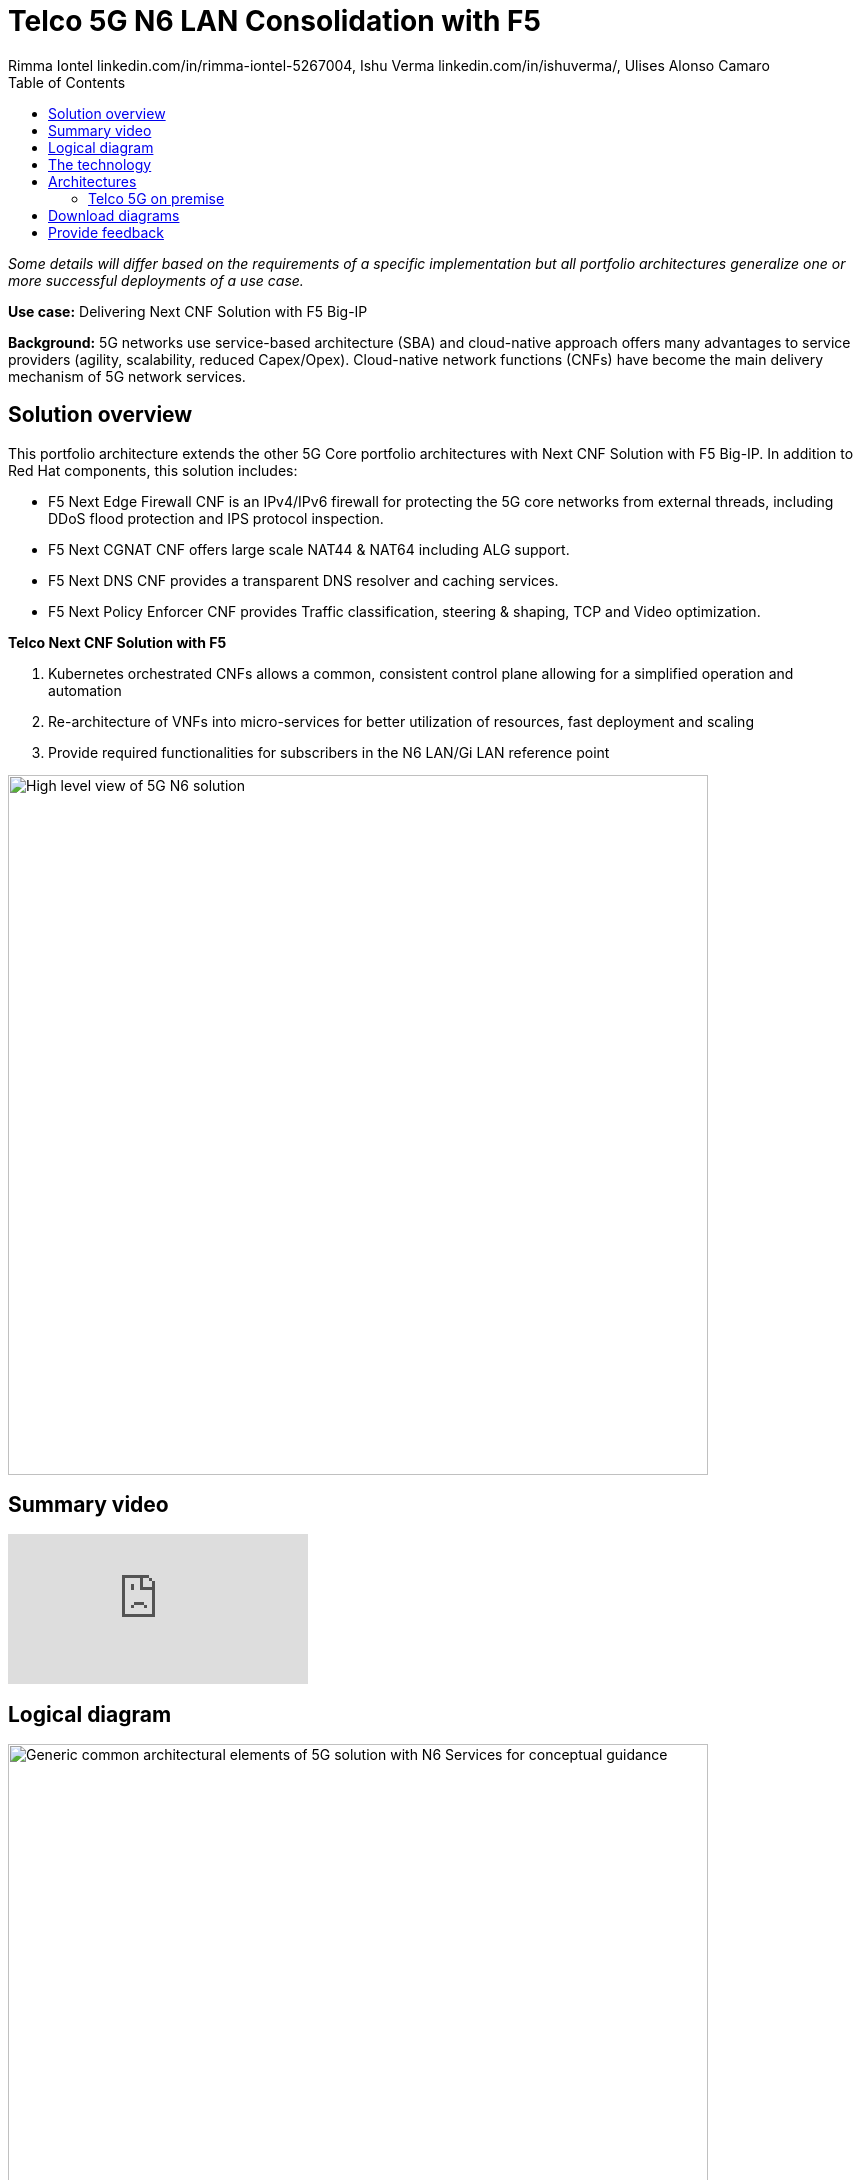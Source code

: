 = Telco 5G N6 LAN Consolidation with F5
 Rimma Iontel linkedin.com/in/rimma-iontel-5267004, Ishu Verma  linkedin.com/in/ishuverma/, Ulises Alonso Camaro
:homepage: https://gitlab.com/osspa/portfolio-architecture-examples
:imagesdir: images
:icons: font
:source-highlighter: prettify
:description: Using F5 Big-IP Next CNF solution for user plane
:Keywords: Telco 5G, OpenShift, Ansible, Hybrid Cloud, Linux, Automation, Mobile Broadband, F5, Big-IP, CNF
:toc: left

_Some details will differ based on the requirements of a specific implementation but all portfolio architectures generalize one or more successful deployments of a use case._

*Use case:* Delivering Next CNF Solution with F5 Big-IP

*Background:* 5G networks use service-based architecture (SBA) and cloud-native approach offers many advantages to service providers (agility, scalability, reduced Capex/Opex). Cloud-native network functions (CNFs) have become the main delivery mechanism of 5G network services.


== Solution overview

This portfolio architecture extends the other 5G Core portfolio architectures with Next CNF Solution with F5 Big-IP. In addition to Red Hat components, this solution includes:

- F5 Next Edge Firewall CNF is an IPv4/IPv6 firewall for protecting the 5G core networks from external threads, including DDoS flood protection and IPS protocol inspection.
- F5 Next CGNAT CNF offers large scale NAT44 & NAT64 including ALG support.
- F5 Next DNS CNF provides a transparent DNS resolver and caching services.
- F5 Next Policy Enforcer CNF provides Traffic classification, steering & shaping, TCP and Video optimization.


====
*Telco Next CNF Solution with F5*

. Kubernetes orchestrated CNFs allows a common, consistent control plane allowing for a simplified operation and automation
. Re-architecture of VNFs into micro-services for better utilization of resources, fast deployment and scaling
. Provide required functionalities for subscribers in the N6 LAN/Gi LAN reference point
====


--
image:https://gitlab.com/osspa/portfolio-architecture-examples/-/raw/main/images/intro-marketectures/telco-f5-marketecture.png[alt="High level view of 5G N6 solution", width=700]
--

== Summary video
video::e6dHg3eW5to[youtube]


== Logical diagram

--
image:https://gitlab.com/osspa/portfolio-architecture-examples/-/raw/main/images/logical-diagrams/telco-5g-f5-ld.png[alt="Generic common architectural elements of 5G solution with N6 Services for conceptual guidance", width=700]
--

== The technology

The following technology was chosen for this solution:

====
https://www.redhat.com/en/technologies/cloud-computing/openshift/try-it?intcmp=7013a00000318EWAAY[*Red Hat OpenShift*] is an enterprise-ready Kubernetes container platform built for an open hybrid cloud strategy.
OpenShift enables 5GC by supporting functionalities and operational features like automated deployment, intelligent
workload placement, dynamic scaling, hitless upgrades, and self healing. https://www.redhat.com/en/technologies/cloud-computing/openshift/ocp-self-managed-trial?intcmp=7013a000003Sh3TAAS[*Try It >*]

https://www.redhat.com/en/technologies/management/ansible?intcmp=7013a00000318EWAAY[*Red Hat Ansible Automation Platform*] is a foundation for building and operating automation across an organization.
The platform includes all the tools needed to implement enterprise-wide automation. It enables cluster and network
operations administrators to automate deployment of functional components. https://www.redhat.com/en/technologies/management/ansible/trial?intcmp=7013a000003Sh3TAAS[*Try It >*]

https://www.redhat.com/en/technologies/management/advanced-cluster-management?intcmp=7013a00000318EWAAY[*Red Hat Advanced Cluster Management*] for Kubernetes controls clusters and applications from a single console, with
built-in security policies. Extend the value of Red Hat OpenShift by deploying apps, managing multiple clusters, and
enforcing policies across multiple clusters at scale. https://www.redhat.com/en/technologies/management/advanced-cluster-management/trial?intcmp=7013a000003Sh3TAAS[*Try It >*]

https://www.redhat.com/en/technologies/cloud-computing/quay?intcmp=7013a00000318EWAAY[*Red Hat Quay*] is a private container registry that stores, builds, and deploys container images. Its used to store
container image repositories for platform and application images, DevOps or GitOps pipelines, and automation tools for
deployment across various clusters. https://www.redhat.com/en/technologies/cloud-computing/quay/trial?intcmp=7013a000003Sh3TAAS[*Try It >*]

https://access.redhat.com/products/identity-management?intcmp=7013a00000318EWAAY[*Red Hat Identity Management*] provides a centralized and unified way to manage identity stores, authentication,
policies, and authorization policies in a Linux-based domain. This is part of the common datacenter services applicable
to network applications running on cloud platforms.

https://www.redhat.com/en/technologies/cloud-computing/openshift-data-foundation?intcmp=7013a00000318EWAAY[*Red Hat OpenShift Data Foundations*] is software-defined storage for containers. Engineered as the data and storage
services platform for Red Hat OpenShift, Red Hat OpenShift Data Foundation helps teams develop and deploy applications
quickly and efficiently across clouds. Its used for persistent storage across multiple clusters. https://www.redhat.com/en/technologies/cloud-computing/openshift/data-foundation/trial?intcmp=7013a000003Sh3TAAS[*Try It >*]
====

Conceptually, the 5G core N6 solution stack can be categorized into:

* *Individual cluster components*

* *Shared cluster platform services*

* *External services*

* *External network infrastructure*

* *Management and orchestration*

== Architectures
=== Telco 5G on premise
--
image:https://gitlab.com/osspa/portfolio-architecture-examples/-/raw/main/images/schematic-diagrams/telco-5g-f5-sd.png[alt="Solution topology of 5G solution with functional components", width=700]

--
Add description of solution components

== Download diagrams
View and download all of the diagrams above in our open source tooling site.
--
https://www.redhat.com/architect/portfolio/tool/index.html?#gitlab.com/osspa/portfolio-architecture-examples/-/raw/main/diagrams/telco-5G-f5-cnfs_v7-iv.drawio[[Open Diagrams]]
--

== Provide feedback
You can offer to help correct or enhance this architecture by filing an https://gitlab.com/osspa/portfolio-architecture-examples/-/blob/main/telco-f5.adoc[issue or submitting a merge request against this Portfolio Architecture product in our GitLab repositories].
